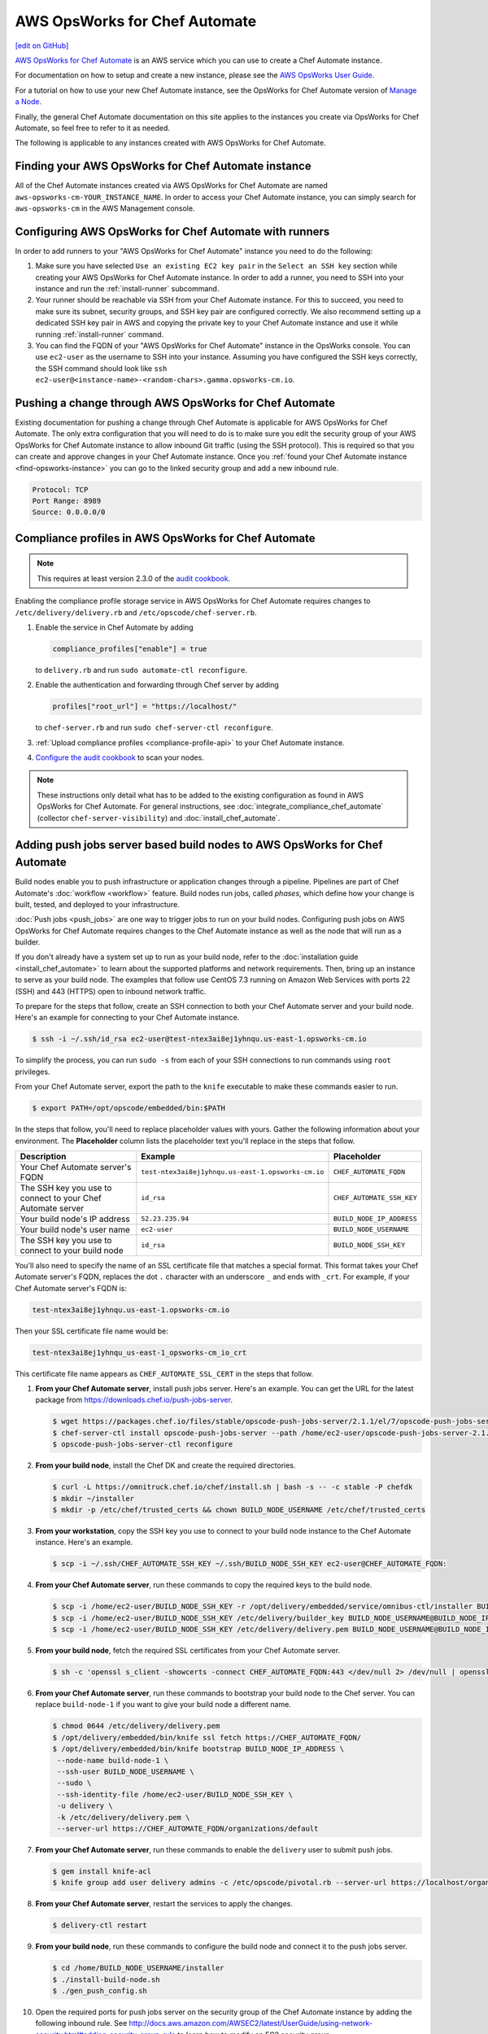 =====================================================
AWS OpsWorks for Chef Automate
=====================================================
`[edit on GitHub] <https://github.com/chef/chef-web-docs/blob/master/chef_master/source/aws_opsworks_chef_automate.rst>`__

`AWS OpsWorks for Chef Automate <https://aws.amazon.com/opsworks/chefautomate/>`__ is an AWS service which you can use to create a Chef Automate instance.

For documentation on how to setup and create a new instance, please see the `AWS OpsWorks User Guide <http://docs.aws.amazon.com/opsworks/latest/userguide/welcome_opscm.html>`_.

For a tutorial on how to use your new Chef Automate instance, see the OpsWorks for Chef Automate version of `Manage a Node <https://learn.chef.io/tutorials/manage-a-node/opsworks/>`_.

Finally, the general Chef Automate documentation on this site applies to the instances you create via OpsWorks for Chef Automate, so feel free to refer to it as needed.

The following is applicable to any instances created with AWS OpsWorks for Chef Automate.

.. _find-opsworks-instance:

Finding your AWS OpsWorks for Chef Automate instance
=====================================================

All of the Chef Automate instances created via AWS OpsWorks for Chef Automate are named ``aws-opsworks-cm-YOUR_INSTANCE_NAME``. In order to access your Chef Automate instance, you can simply search for ``aws-opsworks-cm`` in the AWS Management console.

Configuring AWS OpsWorks for Chef Automate with runners
========================================================

In order to add runners to your "AWS OpsWorks for Chef Automate" instance you need to do the following:

#. Make sure you have selected ``Use an existing EC2 key pair`` in the ``Select an SSH key`` section while creating your AWS OpsWorks for Chef Automate instance. In order to add a runner, you need to SSH into your instance and run the :ref:`install-runner` subcommand.
#. Your runner should be reachable via SSH from your Chef Automate instance. For this to succeed, you need to make sure its subnet, security groups, and SSH key pair are configured correctly. We also recommend setting up a dedicated SSH key pair in AWS and copying the private key to your Chef Automate instance and use it while running :ref:`install-runner` command.
#. You can find the FQDN of your "AWS OpsWorks for Chef Automate" instance in the OpsWorks console. You can use ``ec2-user`` as the username to SSH into your instance. Assuming you have configured the SSH keys correctly, the SSH command should look like ``ssh ec2-user@<instance-name>-<random-chars>.gamma.opsworks-cm.io``.

Pushing a change through AWS OpsWorks for Chef Automate
========================================================

Existing documentation for pushing a change through Chef Automate is applicable for AWS OpsWorks for Chef Automate. The only extra configuration that you will need to do is to make sure you edit the security group of your AWS OpsWorks for Chef Automate instance to allow inbound Git traffic (using the SSH protocol). This is required so that you can create and approve changes in your Chef Automate instance. Once you :ref:`found your Chef Automate instance <find-opsworks-instance>` you can go to the linked security group and add a new inbound rule.

.. code-block:: text

   Protocol: TCP
   Port Range: 8989
   Source: 0.0.0.0/0

Compliance profiles in AWS OpsWorks for Chef Automate
=====================================================

.. note:: This requires at least version 2.3.0 of the `audit cookbook <https://github.com/chef-cookbooks/audit>`_.

Enabling the compliance profile storage service in AWS OpsWorks for Chef Automate requires changes to ``/etc/delivery/delivery.rb`` and ``/etc/opscode/chef-server.rb``.

#. Enable the service in Chef Automate by adding

   .. code-block:: ruby

      compliance_profiles["enable"] = true

   to ``delivery.rb`` and run ``sudo automate-ctl reconfigure``.

#. Enable the authentication and forwarding through Chef server by adding

   .. code-block:: ruby

      profiles["root_url"] = "https://localhost/"

   to ``chef-server.rb`` and run ``sudo chef-server-ctl reconfigure``.

#. :ref:`Upload compliance profiles <compliance-profile-api>` to your Chef Automate instance.

#. `Configure the audit cookbook <https://github.com/chef-cookbooks/audit#reporting-to-chef-visibility-via-chef-server>`_ to scan your nodes.

.. note:: These instructions only detail what has to be added to the existing configuration as found in AWS OpsWorks for Chef Automate. For general instructions, see :doc:`integrate_compliance_chef_automate` (collector ``chef-server-visibility``) and :doc:`install_chef_automate`.

Adding push jobs server based build nodes to AWS OpsWorks for Chef Automate
============================================================================

Build nodes enable you to push infrastructure or application changes through a pipeline. Pipelines are part of Chef Automate's :doc:`workflow <workflow>` feature. Build nodes run jobs, called *phases*, which define how your change is built, tested, and deployed to your infrastructure.

:doc:`Push jobs <push_jobs>` are one way to trigger jobs to run on your build nodes. Configuring push jobs on AWS OpsWorks for Chef Automate requires changes to the Chef Automate instance as well as the node that will run as a builder.

If you don't already have a system set up to run as your build node, refer to the :doc:`installation guide <install_chef_automate>` to learn about the supported platforms and network requirements. Then, bring up an instance to serve as your build node. The examples that follow use CentOS 7.3 running on Amazon Web Services with ports 22 (SSH) and 443 (HTTPS) open to inbound network traffic.

To prepare for the steps that follow, create an SSH connection to both your Chef Automate server and your build node. Here's an example for connecting to your Chef Automate instance.

.. code-block:: bash

   $ ssh -i ~/.ssh/id_rsa ec2-user@test-ntex3ai8ej1yhnqu.us-east-1.opsworks-cm.io

To simplify the process, you can run ``sudo -s`` from each of your SSH connections to run commands using ``root`` privileges.

From your Chef Automate server, export the path to the ``knife`` executable to make these commands easier to run.

.. code-block:: bash

   $ export PATH=/opt/opscode/embedded/bin:$PATH

In the steps that follow, you'll need to replace placeholder values with yours. Gather the following information about your environment. The **Placeholder** column lists the placeholder text you'll replace in the steps that follow.

+----------------------------------+----------------------------------------------------+---------------------------+
| Description                      | Example                                            | Placeholder               |
+==================================+====================================================+===========================+
| Your Chef Automate server's FQDN | ``test-ntex3ai8ej1yhnqu.us-east-1.opsworks-cm.io`` | ``CHEF_AUTOMATE_FQDN``    |
+----------------------------------+----------------------------------------------------+---------------------------+
| The SSH key you use to connect   | ``id_rsa``                                         | ``CHEF_AUTOMATE_SSH_KEY`` |
| to your Chef Automate server     |                                                    |                           |
+----------------------------------+----------------------------------------------------+---------------------------+
| Your build node's IP address     | ``52.23.235.94``                                   | ``BUILD_NODE_IP_ADDRESS`` |
+----------------------------------+----------------------------------------------------+---------------------------+
| Your build node's user name      | ``ec2-user``                                       | ``BUILD_NODE_USERNAME``   |
+----------------------------------+----------------------------------------------------+---------------------------+
| The SSH key you use to connect   | ``id_rsa``                                         | ``BUILD_NODE_SSH_KEY``    |
| to your build node               |                                                    |                           |
+----------------------------------+----------------------------------------------------+---------------------------+

You'll also need to specify the name of an SSL certificate file that matches a special format. This format takes your Chef Automate server's FQDN, replaces the dot ``.`` character with an underscore ``_`` and ends with ``_crt``. For example, if your Chef Automate server's FQDN is:

.. code-block:: bash

   test-ntex3ai8ej1yhnqu.us-east-1.opsworks-cm.io

Then your SSL certificate file name would be:

.. code-block:: bash

   test-ntex3ai8ej1yhnqu_us-east-1_opsworks-cm_io_crt

This certificate file name appears as ``CHEF_AUTOMATE_SSL_CERT`` in the steps that follow.

#. **From your Chef Automate server**, install push jobs server. Here's an example. You can get the URL for the latest package from https://downloads.chef.io/push-jobs-server.

   .. code-block:: bash

      $ wget https://packages.chef.io/files/stable/opscode-push-jobs-server/2.1.1/el/7/opscode-push-jobs-server-2.1.1-1.el7.x86_64.rpm
      $ chef-server-ctl install opscode-push-jobs-server --path /home/ec2-user/opscode-push-jobs-server-2.1.1-1.el7.x86_64.rpm
      $ opscode-push-jobs-server-ctl reconfigure

#. **From your build node**, install the Chef DK and create the required directories.

   .. code-block:: bash

      $ curl -L https://omnitruck.chef.io/chef/install.sh | bash -s -- -c stable -P chefdk
      $ mkdir ~/installer
      $ mkdir -p /etc/chef/trusted_certs && chown BUILD_NODE_USERNAME /etc/chef/trusted_certs

#. **From your workstation**, copy the SSH key you use to connect to your build node instance to the Chef Automate instance. Here's an example.

   .. code-block:: bash

      $ scp -i ~/.ssh/CHEF_AUTOMATE_SSH_KEY ~/.ssh/BUILD_NODE_SSH_KEY ec2-user@CHEF_AUTOMATE_FQDN:

#. **From your Chef Automate server**, run these commands to copy the required keys to the build node.

   .. code-block:: bash

      $ scp -i /home/ec2-user/BUILD_NODE_SSH_KEY -r /opt/delivery/embedded/service/omnibus-ctl/installer BUILD_NODE_USERNAME@BUILD_NODE_IP_ADDRESS:installer/
      $ scp -i /home/ec2-user/BUILD_NODE_SSH_KEY /etc/delivery/builder_key BUILD_NODE_USERNAME@BUILD_NODE_IP_ADDRESS:installer/
      $ scp -i /home/ec2-user/BUILD_NODE_SSH_KEY /etc/delivery/delivery.pem BUILD_NODE_USERNAME@BUILD_NODE_IP_ADDRESS:installer/

#. **From your build node**, fetch the required SSL certificates from your Chef Automate server.

   .. code-block:: bash

      $ sh -c 'openssl s_client -showcerts -connect CHEF_AUTOMATE_FQDN:443 </dev/null 2> /dev/null | openssl x509 -outform PEM > /etc/chef/trusted_certs/CHEF_AUTOMATE_SSL_CERT'

#. **From your Chef Automate server**, run these commands to bootstrap your build node to the Chef server. You can replace ``build-node-1`` if you want to give your build node a different name.

   .. code-block:: bash

      $ chmod 0644 /etc/delivery/delivery.pem
      $ /opt/delivery/embedded/bin/knife ssl fetch https://CHEF_AUTOMATE_FQDN/
      $ /opt/delivery/embedded/bin/knife bootstrap BUILD_NODE_IP_ADDRESS \
       --node-name build-node-1 \
       --ssh-user BUILD_NODE_USERNAME \
       --sudo \
       --ssh-identity-file /home/ec2-user/BUILD_NODE_SSH_KEY \
       -u delivery \
       -k /etc/delivery/delivery.pem \
       --server-url https://CHEF_AUTOMATE_FQDN/organizations/default

#. **From your Chef Automate server**, run these commands to enable the ``delivery`` user to submit push jobs.

   .. code-block:: bash

      $ gem install knife-acl
      $ knife group add user delivery admins -c /etc/opscode/pivotal.rb --server-url https://localhost/organizations/default

#. **From your Chef Automate server**, restart the services to apply the changes.

   .. code-block:: bash

      $ delivery-ctl restart

#. **From your build node**, run these commands to configure the build node and connect it to the push jobs server.

   .. code-block:: bash

      $ cd /home/BUILD_NODE_USERNAME/installer
      $ ./install-build-node.sh
      $ ./gen_push_config.sh

#. Open the required ports for push jobs server on the security group of the Chef Automate instance by adding the following inbound rule. See http://docs.aws.amazon.com/AWSEC2/latest/UserGuide/using-network-security.html#adding-security-group-rule to learn how to modify an EC2 security group.

   .. code-block:: text

      Protocol: TCP
      Port Range: 10000-10003
      Source: 0.0.0.0/0

#. **From your workstation**, `cd` to the directory where you extracted the starter kit. Then add a tag named ``delivery-build-node`` to your build node. Replace ``build-node-1`` with the node name you used earlier.

   .. code-block:: bash

      $ knife tag create build-node-1 delivery-build-node

#. **From your workstation**, associate the ``pivotal`` user with your Chef server's default organization.

   .. code-block:: bash

      $ knife opc org user add default pivotal

#. **From your workstation**, run these commands to verify that your build node is configured to accept push jobs. Replace ``build-node-1`` with your build node's name.

   .. code-block:: bash

      $ knife node show build-node-1

      Node Name:   build-node-1
      Environment: _default
      FQDN:        ip-172-31-25-243.ec2.internal
      IP:          52.90.62.112
      Run List:
      Roles:
      Recipes:
      Platform:    redhat 7.3
      Tags:        delivery-build-node

      $ knife node status

      build-node-1	available

Because Chef server and Chef Automate exist on the same system, Chef Automate can communicate directly with the Chef server to dispatch push jobs to build nodes. Although not typically required, you can perform the following steps if you would like to use :doc:`knife job <plugin_knife_push_jobs>` to submit push jobs to your build nodes directly.

#. Add the following inbound rule to the security group of the Chef Automate instance.

   .. code-block:: text

     Protocol: TCP
     Port Range: 8443
     Source: 0.0.0.0/0

#. Fetch the SSL certificate for your Chef Automate server from port 8443.

   .. code-block:: bash

      $ knife ssl fetch https://CHEF_AUTOMATE_FQDN:8443/

#. To verify the configuration, run the following to submit a push job that runs ``chef-client`` on your build node. This command resembles the one that Chef Automate uses to submit jobs to build nodes as a change moves through the pipeline.

   .. code-block:: bash

      $ knife job start 'chef-client' --search 'name:build-node-1 AND tags:delivery-build-node'

      Started.  Job ID: 5d3afde1afff96a1fed6ab2b4099f2a3
      .Running (1/1 in progress) ...
      ..Complete.
      command:     chef-client
      created_at:  Wed, 04 Jan 2017 03:24:50 GMT
      env:
      id:          5d3afde1afff96a1fed6ab2b4099f2a3
      nodes:
        succeeded: build-node-1
      run_timeout: 3600
      status:      complete
      updated_at:  Wed, 04 Jan 2017 03:24:53 GMT
